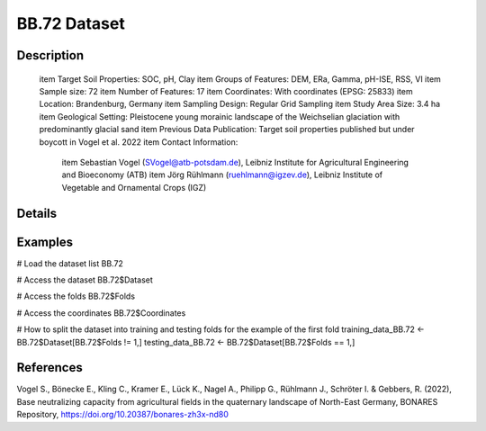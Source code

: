 BB.72 Dataset
=============

Description
-----------


 \item Target Soil Properties: SOC, pH, Clay
 \item Groups of Features: DEM, ERa, Gamma, pH-ISE, RSS, VI
 \item Sample size: 72
 \item Number of Features: 17
 \item Coordinates: With coordinates (EPSG: 25833)
 \item Location: Brandenburg, Germany
 \item Sampling Design: Regular Grid Sampling
 \item Study Area Size: 3.4 ha
 \item Geological Setting: Pleistocene young morainic landscape of the Weichselian glaciation with predominantly glacial sand
 \item Previous Data Publication: Target soil properties published but under boycott in Vogel et al. 2022
 \item Contact Information:
   
     \item Sebastian Vogel (SVogel@atb-potsdam.de), Leibniz Institute for Agricultural Engineering and Bioeconomy (ATB)
     \item Jörg Rühlmann (ruehlmann@igzev.de), Leibniz Institute of Vegetable and Ornamental Crops (IGZ)

Details
-------



Examples
--------

.. code-block:: R

# Load the dataset list
BB.72

# Access the dataset
BB.72$Dataset

# Access the folds
BB.72$Folds

# Access the coordinates
BB.72$Coordinates

# How to split the dataset into training and testing folds for the example of the first fold
training_data_BB.72 <- BB.72$Dataset[BB.72$Folds != 1,]
testing_data_BB.72 <- BB.72$Dataset[BB.72$Folds == 1,]

References
----------

Vogel S., Bönecke E., Kling C., Kramer E., Lück K., Nagel A., Philipp G., Rühlmann J., Schröter I. & Gebbers, R. (2022), Base neutralizing capacity from agricultural fields in the quaternary landscape of North-East Germany, BONARES Repository, https://doi.org/10.20387/bonares-zh3x-nd80

